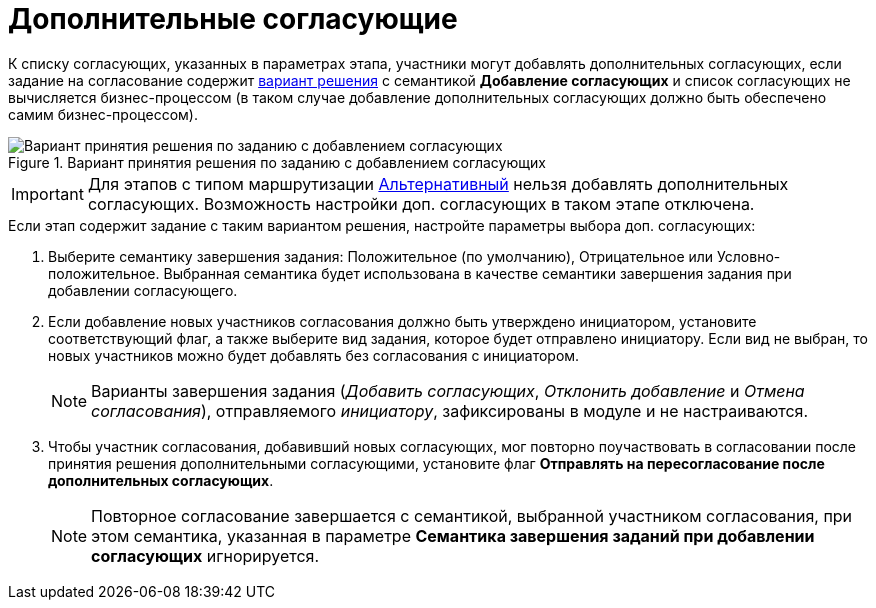 = Дополнительные согласующие

К списку согласующих, указанных в параметрах этапа, участники могут добавлять дополнительных согласующих, если задание на согласование содержит xref:StageParams_task_decisions.adoc[вариант решения] с семантикой *Добавление согласующих* и список согласующих не вычисляется бизнес-процессом (в таком случае добавление дополнительных согласующих должно быть обеспечено самим бизнес-процессом).

.Вариант принятия решения по заданию с добавлением согласующих
image::Stage_task_with_additional_reconcilers.png[Вариант принятия решения по заданию с добавлением согласующих]

[IMPORTANT]
====
Для этапов с типом маршрутизации xref:StageParams_common_mode.adoc[Альтернативный] нельзя добавлять дополнительных согласующих. Возможность настройки доп. согласующих в таком этапе отключена.
====

.Если этап содержит задание с таким вариантом решения, настройте параметры выбора доп. согласующих:
. Выберите семантику завершения задания: Положительное (по умолчанию), Отрицательное или Условно-положительное. Выбранная семантика будет использована в качестве семантики завершения задания при добавлении согласующего.
. Если добавление новых участников согласования должно быть утверждено инициатором, установите соответствующий флаг, а также выберите вид задания, которое будет отправлено инициатору. Если вид не выбран, то новых участников можно будет добавлять без согласования с инициатором.
+
[NOTE]
====
Варианты завершения задания (_Добавить согласующих_, _Отклонить добавление_ и _Отмена согласования_), отправляемого _инициатору_, зафиксированы в модуле и не настраиваются.
====
+
. Чтобы участник согласования, добавивший новых согласующих, мог повторно поучаствовать в согласовании после принятия решения дополнительными согласующими, установите флаг *Отправлять на пересогласование после дополнительных согласующих*.
+
[NOTE]
====
Повторное согласование завершается с семантикой, выбранной участником согласования, при этом семантика, указанная в параметре *Семантика завершения заданий при добавлении согласующих* игнорируется.
====

